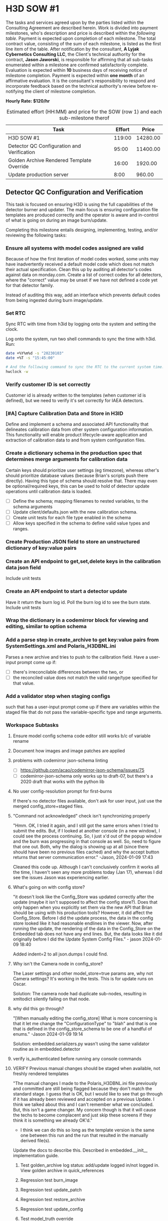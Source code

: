 #+AUTHOR: Andrew Lyjak
#+EMAIL: andrew.lyjak@gmail.com
#+OPTIONS: todo:nil
#+OPTIONS: toc:nil
#+OPTIONS: tags:nil
#+OPTIONS: prop:Effort
#+OPTIONS: ^:{}
#+STARTUP: indent
#+COLUMNS: %TODO %PRIORITY(P) %70ITEM(Task) %TAGS %8Effort(Estimated Effort){:} %DEADLINE
#+TAGS: h3d alyjak sow_1 sow_2 upkeep invoice1 invoice2
#+PROPERTY: Effort_ALL 0 1:00 2:00 4:00 8:00 16:00 24:00 40:00 80:00

#+NAME: milestones
#+BEGIN: columnview :format "%ITEM(Task) %Effort(Effort){:} %Price(Price)" :hlines 2 :maxlevel 2

#+END:
#+TBLFM: $3=$2*120;tE


* TODO H3D SOW #1                                                 :h3d:sow_1:
The tasks and services agreed upon by the parties listed within the Consulting Agreement are
described herein. Work is divided into payment milestones, who's description and price is described
within the [[milestones][following table]]. Payment is expected upon completion of each milestone. The total
contract value, consisting of the sum of each milestone, is listed as the first line item of the
table. After notification by the consultant, *A Lyjak Cybernetics Consulting LLC*, the Client's
technical authority for the contract, *Jason Jaworski*, is responsible for affirming that all
sub-tasks enumerated within a milestone are confirmed satisfactorily complete. Evaluation is
expected within *10* business days of receiving notice of milestone completion. Payment is expected
within *one month* of an affirmative evaluation. It is the consultant's responsibility to respond
and incorporate feedback based on the technical authority's review before re-notifying the client of
milestone completion.


*Hourly Rate: $120/hr*

#+NAME: milestones
#+BEGIN: columnview :format "%ITEM(Task) %Effort(Effort){:} %Price(Price)" :hlines 2 :maxlevel 2
#+CAPTION: Estimated effort (HH:MM) and price for the SOW (row 1) and each sub-milestone therof
| Task                                       | Effort |    Price |
|--------------------------------------------+--------+----------|
| H3D SOW #1                                 | 119:00 | 14280.00 |
|--------------------------------------------+--------+----------|
| Detector QC Configuration and Verification |  95:00 | 11400.00 |
|--------------------------------------------+--------+----------|
| Golden Archive Rendered Template Override  |  16:00 |  1920.00 |
|--------------------------------------------+--------+----------|
| Update production server                   |   8:00 |   960.00 |
#+TBLFM: $3=$2*120;tE
#+END:
#+TBLFM: $3=$2*120;tE


** DONE Detector QC Configuration and Verification                :invoice1:

This task is focused on ensuring H3D is using the full capabilities of the detector burner and
updater. The main focus is ensuring configuration file templates are produced correctly and the
operator is aware and in-control of what is going on during an image burn/update.

Completing this milestone entails designing, implementing, testing, and/or reviewing the following
tasks:

*** DONE Ensure all systems with model codes assigned are valid
   :PROPERTIES:
   :EFFORT:   24:00
   :END:

Because of how the first iteration of model codes worked, some units may have inadvertently received
a default model code which does not match their actual specification. Clean this up by auditing all
detector's codes against data on monday.com. Create a list of correct codes for all detectors, where
the "correct" value may be unset if we have not defined a code yet for that detector family.

Instead of auditing this way, add an interface which prevents default codes from being ingested
during burn image/update.

*** DONE Set RTC
   :PROPERTIES:
   :EFFORT:   2:00
   :END:

Sync RTC with time from h3id by logging onto the system and setting the clock.

Log onto the system, run two shell commands to sync the time with h3id. Run:

#+BEGIN_SRC bash
date +%Y%m%d -s "20230103"
date +%T -s "15:45:00"

# And the following command to sync the RTC to the current system time:
hwclock -w
#+END_SRC

*** DONE Verify customer ID is set correctly
    :PROPERTIES:
    :EFFORT:   1:00
    :END:

Customer id is already written to the templates (when customer id is defined), but we need to verify
it's set correctly for IAEA detectors.

*** DONE [#A] Capture Calibration Data and Store in H3ID
Define and implement a schema and associated API functionality that delineates calibration data from
other system configuration information. This functionality will enable product lifecycle-aware
application and extraction of calibration data to and from system configuration files.

*** DONE Create a dictionary schema in the production spec that determines merge arguments for calibration data
:PROPERTIES:
:EFFORT:   24:00
:END:
Certain keys should prioritize user settings (eg timezone), whereas other's should prioritize
database values (because Brian's scripts push there directly). Having this type of schema should
resolve that. There may even be optional/required keys, this can be used to hold of detector update
operations until calibration data is loaded.

- [ ] Define the schema; mapping filenames to nested variables, to the schema arguments
- [ ] Update client/defaults.json with the new calibration schema.
- [ ] Create unit tests for each file type enabled in the schema
- [ ] Allow keys specified in the schema to define valid value types and ranges.
*** DONE Create Production JSON field to store an unstructured dictionary of key:value pairs
:PROPERTIES:
:EFFORT:   4:00
:END:
*** DONE Create an API endpoint to get,set,delete keys in the calibration data json field
:PROPERTIES:
:EFFORT:   4:00
:END:
Include unit tests
*** DONE Create an API endpoint to start a detector update
:PROPERTIES:
:EFFORT:   8:00
:END:
Have it return the burn log id. Poll the burn log id to see the burn state. Include unit tests
*** DONE Wrap the dictionary in a codemirror block for viewing and editing, similar to option schema
:PROPERTIES:
:EFFORT:   8:00
:END:
*** DONE Add a parse step in create_archive to get key:value pairs from SystemSettings.xml and Polaris_H3DBNL.ini
:PROPERTIES:
:EFFORT:   16:00
:END:
Parses a new archive and tries to push to the calibration field. Have a user-input prompt come up if:

- [ ] there's irreconcilable differences between the two, or
- [ ] the reconciled value does not match the valid range/type specified for that value.
*** DONE Add a validator step when staging configs
:PROPERTIES:
:EFFORT:   4:00
:END:

such that has a user-input prompt come up if there are variables within the staged file that do not
pass the variable-specific type and range arguments.
*** Workspace Subtasks
**** DONE Ensure model config schema code editor still works b/c of variable rename
**** DONE Document how images and image patches are applied
**** DONE problems with codemirror json-schema linting
- [ ] https://github.com/acao/codemirror-json-schema/issues/75
- [ ] codemirror-json-schema only works up to draft-07, but there's a 2020 draft that works with the
  python lib
**** DONE No user config-resolution prompt for first-burns
If there's no detector files available, don't ask for user input, just use the merged
config_store+staged files.
**** DONE "Command not acknowledged" check isn't synchronizing properly
"Hmm. OK, I tried it again, and I still got the same errors when I tried to submit the edits. But,
if I looked at another console (in a new window), I could see the process continuing. So, I just x'd
out of the popup window and the burn was progressing in that console as well. So, need to figure
that one out. Both, why the dialog is showing up at all (since there should have been no previous
files cached) and why the accept button returns that server communication error." -Jason, 2024-01-09
17:43

Cleaned this code up. Although I can't conclusively confirm it works all the time, I haven't seen
any more problems today (Jan 17), whereas I did see the issues Jason was experiencing earlier.
**** DONE What's going on with config store?
"it doesn't look like the Config_Store was updated correctly after the update (maybe it isn't
supposed to affect the config store?). Does that only happen when you explicitly set them via the
new API that Brian should be using with his production tools? However, it did affect the
Config_Store. Before I did the update process, the data in the config store looked like it had
reasonable endlines in the viewer. Now, after running the update, the rendering of the data in the
Config_Store on the Embedded tab does not have any end lines. But, the data looks like it did
originally before I did the Update System Config Files." - jason 2024-01-09 18:40

Added indent=2 to all json.dumps I could find.
**** DONE Why isn't the Camera node in config_store?
The Laser settings and other model_store=true params are, why not Camera settings?
It's working in the tests. This is for update runs on Oscar.

Solution: The camera node had duplicate sub-nodes, resulting in xmltodict silently failing on that
node.
**** DONE why did this go through?
"[When manually editing the config_store] What is more concerning is that it let me change the
"ConfigurationType" to "blah" and that is one that is defined in the config_store_schema to be one
of a handful of enums." -Jason 2024-01-09 19:14

Solution: embedded.serializers.py wasn't using the same validator routine as in embedded.detector
**** DONE verify is_authenticated before running any console commands

**** VERIFY Previous manual changes should be staged when available, not freshly rendered templates
"The manual changes I made to the Polaris_H3DBNL.ini file previously and committed are still being
flagged because they don't match the standard stage. I guess that is OK, but I would like to see
that go through if it has already been reviewed and accepted on a previous Update. I think we talked
about this and I can't remember what we concluded. But, this isn't a game changer. My concern though
is that it will cause the techs to become complacent and just skip these screens if they think it is
something we already OK'd."

- I think we can do this so long as the template version is the same one between this run and the
  run that resulted in the manually derived file(s).

Update the docs to describe this. Described in embedded.__init__ implementation guide.
***** DONE Test golden_archive log status: add/update logged in/not logged in. View golden archive in quick_references
***** TODO Regression test burn_image
***** TODO Regression test update_patch
***** DONE Regression test restore_archive
***** DONE Regression test update_config
***** DONE Test model_truth override
***** DONE Test latest-user-input
***** DONE Test golden_archive
***** DONE Test golden_archive + config_store difference
***** DONE Regression test client websocket
**** DONE Order Polaris_H3DBNL.ini based on variable order in the template
**** DONE Remove whitespace between variable, equal, and value in Polaris ini files when writing
**** DONE Rename source_of_truth schema property value 'model' to 'config'
This value denotes variables that should be saved to the config store
**** DONE Add source_of_truth schema property value 'model'
This value denotes variable that should always prioritize variable values from the staged template
config file.
**** DONE add link to json-schema default vocabulary to User docs for config_store
**** DONE add documentation for source_of_truth vocabulary and link to user docs for config_store
**** DONE Add worker status for all available console workers to user console UI
This will let jason know how many config updates he can run in parallel
**** DONE Ensure GetUserInput detector and staged text is deterministic
By calling GetUserInput at various points in the sychronize routine, we iteratively build up the
final staged text version. Ensure what we present to the user for input is as close as possible to
what we would write out if there were no need for user input.
** DONE [#B] Golden Archive Rendered Template Override            :invoice2:
:PROPERTIES:
:EFFORT:   16:00
:END:
Add a field to burn logs that allows them to be flagged as a golden archive. If a golden archive is
flagged for a particular detector, then do not render templates, instead populate the staging
filesystem with the files within/linked to the archive. Then when synchronizing filesystems, this
will enable the user to view differences between the detector's filesystem and the archive, rather
than between the detector and the rendered templates. Only allow one golden archive per detector.

Question: Doesn't archive already do something like this? When you commit changes using the UI,
doesn't it archive what the user specified?
** TODO Update production server                                  :invoice2:
:PROPERTIES:
:EFFORT:   8:00
:END:
Run the update server procedure, ensuring to push new defaults (calibration key schema files), and
create and save new migrations.

* TODO H3D SOW #2                                                 :h3d:sow_2:
#+NAME:SOW2_milestones
#+BEGIN: columnview :format "%ITEM(Task) %Effort(Effort in HH:MM){:} %Price(Price in $)" :hlines 2 :maxlevel 3
#+CAPTION: Estimated effort (HH:MM) and price for the SOW (row 1) and each sub-milestone thereof
| Task                                                         | Effort in HH:MM | Price in $ |
|--------------------------------------------------------------+-----------------+------------|
| Operator controls what patch to apply                        |           24:00 |    2880.00 |
| Operator must confirm the option codes are correct           |           24:00 |    2880.00 |
| Detect and store what patch is currently applied to the unit |           16:00 |    1920.00 |
| Detect and store if the detector's patch is out of date      |            8:00 |     960.00 |
| Provide an upload frontend for patches                       |            8:00 |     960.00 |
| Prioritize customer-group-specific patches                   |            8:00 |     960.00 |
| Verify patch was applied correctly                           |           24:00 |    2880.00 |
| Tableview: Show what patch is applied                        |            4:00 |     480.00 |
| Tableview: Show detector patch "is latest" status            |            4:00 |     480.00 |
| Tableview: Show detector patch "is dirty" status             |            4:00 |     480.00 |
|--------------------------------------------------------------+-----------------+------------|
| Total                                                        |          124:00 |   14880.00 |
|--------------------------------------------------------------+-----------------+------------|
#+TBLFM: $3=$2*120;tE
#+END:

This Statement of Work will take place after buildonomy is updated with up-to-date dependencies and
the new Aggregator backend feature.

** TODO Update Patches [Total Milestone]
  :PROPERTIES:
  :END:

H3D Update patches are incrementally applied to detector's system image in order to resolve bugs,
add features and otherwise customize the application stack after the base detector image has been
applied to the hardware.

Modify the detection, application, and display of update patches onto detectors by designing,
implementing, testing, and/or reviewing the following tasks:

*** TODO Operator controls what patch to apply
    :PROPERTIES:
    :EFFORT:   24:00
    :END:

When the detected and expected patch differ, Have the operator specify whether to preserve the
out-of-date patch or apply the latest patch.

- [ ] The operator should be provided with a list of all valid patches available for the unit with
  the latest, most-specific highlighted as the recommended option.
- [ ] If there are customer-specific patches available, they should be listed and preferentially
  sorted in the available patch list.

*** TODO Operator must confirm the option codes are correct
     :PROPERTIES:
     :EFFORT:   24:00
     :END:

Prior to burning or updating a detector, If the model code, and/or config code are not set, operator
must confirm that it should use the default code. The default code will be displayed to the operator
for this operation.

*** TODO Detect and store what patch is currently applied to the unit
    :PROPERTIES:
    :EFFORT:   16:00
    :END:

For detector status, detect at most once a day. This involves creating multiple different status
polls with different frequencies of operation.

- [ ] Design it such that the long status (this operation + "is dirty" checks) only occur on
  detectors that are marked available by the latest high frequency check.

- [ ] Burning or updating a detector already records what patch was applied and verifies the patch
  file was not corrupted during transfer to the end file location.

*** TODO Detect and store if the detector's patch is out of date
    :PROPERTIES:
    :EFFORT:   8:00
    :END:

Display a warning if there is a latest patch available that is applicable to the unit's model family
that is not currently loaded onto the detector.

*** TODO Provide an upload frontend for patches
:PROPERTIES:
:EFFORT:   8:00
:END:

Using this H3ID frontend, a user uploads a patch, H3ID parses the metadata within the patch,
generates a standard name for the patch from that metadata, and uploads it to the patch repository
on artifact.

- [ ] As part of this effort, re-upload all patches to ensure they are named correctly.

*** TODO Prioritize customer-group-specific patches
:PROPERTIES:
:EFFORT:   8:00
:END:

Patch application decides what the 'latest' patch for any particular detector based on what patch
most closely matches the detector's serial number. Update this such that patches can be categorized
to only apply to particular customer groups, and such that customer groups factor into deciding what
the most-specific, latest patch is for a detector.

*** TODO Verify patch was applied correctly
    :PROPERTIES:
    :EFFORT:   24:00
    :END:

Verify that a detector's expected software application executables hash matches the actual
executables hash calculated from reading the filesystem.

- [ ] Perform this check for low frequency detector status polls (See "Detect and store what patch
  is applied" above), and detector update operations. Fail a burn if the check during a detector
  update fails. Note we can't perform this operation for detector image burns as the patch is only
  applied on systems after they are booted.

- [ ] Note that we currently calculate an md5sum for the 'application' file partition, but this is
  different than comparing to the patch. See ~PARTITION_GROUPS_~ in ~h3id/app/embedded/__init__.py~
  and ~PARTITION_GROUP['application']~ in ~h3id/app/embedded/constants.py~ for the meaning of the
  'application' file partition. This does not account for the expected version information stored in
  the patch. The 'application' file partition is used for determining if a system's current
  application-related files have been archived or not.

*** TODO Tableview: Show what patch is applied
    :PROPERTIES:
    :EFFORT:   4:00
    :END:

On the detector burn logs, status, and main tables, show the patch name (if any) applied to the
detector. For the main detector table, Grab the patch name from burn logs, update logs, or detector
status logs, whichever log is newer.

*** TODO Tableview: Show detector patch "is latest" status
    :PROPERTIES:
    :EFFORT:   4:00
    :END:

On the detector status and main tables, show if the applied patch is the latest patch for that
model.

*** TODO Tableview: Show detector patch "is dirty" status
    :PROPERTIES:
    :EFFORT:   4:00
    :END:

On the detector status and main tables, show if the applied patch and installed executable versions
match.
* H3D New contract brainstorm
** Unit by unit encryption
** TODO [#C] Extract Open Source Software from H3ID

This milestone is complete when the base software and configuration-as-code infrastructure has been
extracted from H3ID into a separate project such that:

- The base software can be open sourced without any risk to H3D in terms of liability or risk of
  exposing proprietary secrets.
- H3ID still works, using the newly extracted project as its base dependency.

Completing this milestone entails designing, implementing, testing, and/or reviewing the following
tasks:

*** TODO Rename group to model
     :PROPERTIES:
     :EFFORT:   4:00
     :END:

Group is awkward pedagogically. I think the term 'model' better represents the function of that
database object. Task involves search/replace variable names and documentation, and verifying the
migration works correctly.

*** TODO Rename unit to instance
     :PROPERTIES:
     :EFFORT:   4:00
     :END:

Unit is awkward pedagogically. I think the term 'instance' better represents the function of that
database object. Task involves search/replace variable names and documentation, and verifying the
migration works correctly.

*** TODO Extract H3D-specific Capability modules
    :PROPERTIES:
    :EFFORT:   16:00
    :END:

Known H3D specific modules are, production, embedded, detector, customer, and console (all defined
capabilities minus the root one). For marketing purposes I would like to fork/extract example
capabilities based on production, embedded, and console.

*** TODO End-to-End code review to Extract H3D-specific Variable names, defaults, and documentation.
    :PROPERTIES:
    :EFFORT:   16:00
    :END:

Review variable names, defaults, functions, and comments in each file to ensure H3D-specific data is
removed from the open source core.

*** TODO Respond to final Code Review
    :PROPERTIES:
    :EFFORT:   4:00
    :END:

Create a code review that is focused on demonstrating that proprietary and open source material have
been successfully separated. Respond to all comments.

*** TODO Rebrand de-proprietarized H3ID to buildonomy
    :PROPERTIES:
    :EFFORT:   8:00
    :END:

Tentative name: buildonomy

- *build*: the act of constructing
- *-onomy*: describing laws or methods

Highlights the application as a place to structure the laws and methods used for building something
together. The application becomes a place where product lifecycle management tasks are constructed,
coordinated, and evolved.

Relates to the ideas of taxonomy and economy. We are trying to classify all the subsystems of our
build process as well as structure the push and pull of diverse values along the entire product
lifecycle.

*** TODO Demonstrate build/deploy of H3ID using buildonomy dependency
    :PROPERTIES:
    :EFFORT:   8:00
    :END:

For this update, the most difficult piece is likely to be hand-editing migrations.

*** TODO Publish to Gitlab/pypi with Apache 2.0 License
    :PROPERTIES:
    :EFFORT:   4:00
    :END:

The Apache 2 license is permissive for other persons/companies forking the code and selling it as
their own product without open source licenses. This is a pro and a con, as it lowers the friction
of companies/businesses who are considering adopting it but don't want to be restricted in their
final usage. It could also really hurt me though, if some big cahuna grabs it and markets it as
their own thing. I think I'm ok with that risk.

The other special-ish thing about the license is that it has a patent suit dead-mans switch. It says
that users are granted patent rights to any patent claims made by any of the software's developers,
but those rights are revoked to any organization that sues the software developers.

https://en.wikipedia.org/wiki/Apache_License
https://www.apache.org/licenses/LICENSE-2.0.html
https://packaging.python.org/en/latest/tutorials/packaging-projects/

*** TODO Train H3D on how to independently update and provision the service
    :PROPERTIES:
    :EFFORT:   24:00
    :END:

This is a combination of documentation and on-site training to:

- Spin up a new instance from a fresh VM.
- Restart the service after a reboot.
- Update LDAP group permissions.
- Perform a database migration.
- Use the ~h3id_client~ command line utility to update the database according to a predefined
  default dictionary.
** TODO IAEA Efficiency Parameter Utilities
*** TODO Check efficiency parameters
    :PROPERTIES:
    :EFFORT:   24:00
    :END:

This could be implemented with the future buildonomy Aggregator feature.

Efficiency parameters are accessible via the :8080 page.

NEED REVIEW: When performing detector status queries, if the detector is part of the IAEA set,
compare the reported efficiency parameters against their expected ranges. On the detector status
tableview, add display/filter to select detectors who's efficiency is out of range.

This can be implemented using the detector status infrastructure updates necessary to implement the
patch verification task
*** TODO uC setting check
   :PROPERTIES:
   :EFFORT:   4:00
   :END:

Set the microcontroller setting in the detector's configuration file templates. Need to work with
the DAQ team to know how to extract this information out of what we have available.

NOTE: Punt to SOW #2, do with the IAEA work. Jason will look at whether we can change the procedure
here and just write a file.

*** TODO Verify temp float settings
   :PROPERTIES:
   :EFFORT:   2:00
   :END:

This mostly done, just need to verify settings are interpreted correctly.

Punt to SOW#2, involves reading 8080.

1. Make sure there is a particular number in several locations on the page. Should show that there's
   12 points for each crystal.
1. There's a table that's used for efficiency parameters. The only way to verify is to check a .png
   right now. Punt until the dev team creates a machine readable efficiency parameter validation
   table that's accessible via h3id.
* H3D SOW #3
** Software Config Code Revamp [8hrs]
    :PROPERTIES:
    :EFFORT:   8:00
    :END:
- Need to support many different possible software configurations that are sparsely used
- Add the ability to generate the SW config code on the fly as a standard user to apply to a build -
  should still confirm validity from master list stored in database backend
- Still have the possibility to keep most widely used options in dropdown as it is now
** Support new update patch format [24hrs]
    :PROPERTIES:
    :EFFORT:   14:00
    :END:
- [ ] Filter patches by - SN, architecture, and OS
  - Single patch can be built to support simple filter of SNs (e.g. Mxxxxxxx or M01xxxxx or
    M0101xxx) or to range or list of specific SNs (M0001001, M0001004)
- [ ] Support patch dependencies
  - Three types of patches (Full, Hotfix, Security)
  - Dependency list for a given patch is defined as a list of patch version numbers that are
    required to be in the patch history before patch will apply.
    - H3ID will ensure all listed dependencies are available on artifact when validating a patch upload.
- [ ] H3ID suggests list of patches required to be applied to bring system up to date
  Based on current patch info from detector and recursive dependency list from latest released patch on Artifact.
- [ ] Multiple patches can be applied to detector (any name will work as long as it ends in .h3d)
  and the user will be able to apply them in turn when powering up the system
** Add warranty end date datum into the unit database
    :PROPERTIES:
    :EFFORT:   10:00
    :END:
Warranty end date will inform what the newest update patch the customer is entitled to as a
suggestion for patch to apply. The source of truth for this warranty data is on Sharepoint.

* H3D General Invoicing
#+BEGIN: clocktable :scope subtree :maxlevel 2
#+CAPTION: Clock summary at [2024-02-22 Thu 14:27]
| Headline                                     | Time      |          |
|----------------------------------------------+-----------+----------|
| *Total time*                                 | *3d 6:20* |          |
|----------------------------------------------+-----------+----------|
| H3D General Invoicing                        | 3d 6:20   |          |
| \_  Server Upgrade                           |           |    22:41 |
| \_  Tag up with Jason                        |           |     1:05 |
| \_  Jason Call                               |           |     3:46 |
| \_  'Max' burn failing                       |           |     1:17 |
| \_  Chris SSU Boss unit creation...          |           |     2:38 |
| \_  Burner not working                       |           |     0:24 |
| \_  Add 'Unallocated' state to production... |           |     3:15 |
| \_  Add file explorer to units               |           | 1d 16:29 |
| \_  Intermediate prod upgrade                |           |     1:42 |
| \_  Coerce json datatype in schema...        |           |     1:03 |
#+END:

** DONE Write up Option Code Documentation                        :invoice1:
:PROPERTIES:
:EFFORT:   1:00
:DEADLINE: <2023-06-01 Thu>
:END:
** DONE Server Upgrade                                            :invoice1:
:LOGBOOK:
CLOCK: [2023-06-07 Wed 14:04]--[2023-06-07 Wed 15:48] =>  1:44
CLOCK: [2023-06-07 Wed 10:36]--[2023-06-07 Wed 13:27] =>  2:51
CLOCK: [2023-06-07 Wed 07:43]--[2023-06-07 Wed 09:56] =>  2:13
CLOCK: [2023-06-06 Tue 12:37]--[2023-06-06 Tue 16:44] =>  4:07
CLOCK: [2023-06-05 Mon 10:54]--[2023-06-05 Mon 11:51] =>  0:57
CLOCK: [2023-06-05 Mon 07:34]--[2023-06-05 Mon 10:32] =>  2:58
CLOCK: [2023-06-05 Mon 05:53]--[2023-06-05 Mon 06:07] =>  0:14
CLOCK: [2023-06-05 Mon 05:30]--[2023-06-05 Mon 05:50] =>  0:20
CLOCK: [2023-06-04 Sun 05:27]--[2023-06-04 Sun 06:36] =>  1:09
CLOCK: [2023-06-03 Sat 05:32]--[2023-06-03 Sat 05:59] =>  0:27
CLOCK: [2023-06-02 Fri 14:31]--[2023-06-02 Fri 15:17] =>  0:46
CLOCK: [2023-06-02 Fri 07:35]--[2023-06-02 Fri 12:30] =>  4:55
:END:
- [X] Reset test to prod version and sync database
- [X] Debugged inability to access burner on prod. Root cause has something to do with redis. The
      client was unable to create a websocket connection. The server had a gunicorn_error related to not
      able to connect to redis. Restarted redis and was able to reconnect but the restart killed the
      workers. Restarted the workers and everything was back to normal.
- [X] Update test to model_schema branch and perform migration
- [X] Spot check everything is working
- [X] Fix tab anchor regression and related codemirror refresh issue
- [X] Remove `command` file from AsRun Logs
- [X] Fix config diff comparison. 'Detector' version isn't actually on the detector
- [X] Split update_unit into update_patch and update_config per discussion with Jason
- [X] Merge model_picker branch to master
- [X] Update prod to master and perform migration
- [X] Run h3id_client update to sync h3d model code schemas. Ran ~REQUESTS_CA_BUNDLE=/etc/ssl/certs/ca-certificates.crt h3id_client --host https://h3id.h3dgamma.com --user alyjak --pdb update --updates h3id/app/client/defaults.json -o build.model_code build.config_code spec.model_codes spec.model_schema spec.config_codes~
- [X] Send email to h3d
** DONE Tag up with Jason                                         :invoice1:
:LOGBOOK:
CLOCK: [2023-06-06 Tue 11:01]--[2023-06-06 Tue 11:47] =>  0:46
CLOCK: [2023-06-08 Thu 16:01]--[2023-06-08 Thu 16:20] =>  0:19
:END:
** VERIFY Jason Call                                              :invoice2:
:LOGBOOK:
CLOCK: [2023-07-11 Tue 07:14]--[2023-07-11 Tue 07:52] =>  0:38
CLOCK: [2023-07-06 Thu 14:38]--[2023-07-06 Thu 15:59] =>  1:21
CLOCK: [2023-07-06 Thu 13:18]--[2023-07-06 Thu 14:31] =>  1:13
CLOCK: [2023-06-13 Tue 14:12]--[2023-06-13 Tue 14:46] =>  0:34
:END:

2023-07-06: debugging why Jason wasn't seeing diffs after he modified templates for an H400. Looks
like the template mods he did were all whitespace in which case the diff wont appear as it
normalizes and auto formats between the versions in order to only show material changes.
** VERIFY 'Max' burn failing                                      :invoice2:
:LOGBOOK:
CLOCK: [2023-06-14 Wed 08:41]--[2023-06-14 Wed 09:58] =>  1:17
:END:
Also fixed model code and option code not rendering on production build tab
also fixed `command` file not getting removed from asrun artifact zips
** VERIFY Chris SSU Boss unit creation incorrect ipv6 issue       :invoice2:
:LOGBOOK:
CLOCK: [2023-06-26 Mon 09:00]--[2023-06-26 Mon 11:27] =>  2:27
CLOCK: [2023-06-26 Mon 08:27]--[2023-06-26 Mon 08:38] =>  0:11
:END:
also reviewed issue from Travis re M-00-01-220
and drafted a fix for a render bug for displaying unit model codes
** VERIFY Burner not working                                      :invoice2:
:LOGBOOK:
CLOCK: [2023-07-18 Tue 15:00]--[2023-07-18 Tue 15:24] =>  0:24
:END:

** VERIFY Add 'Unallocated' state to production status            :invoice2:
:LOGBOOK:
CLOCK: [2023-08-29 Tue 12:15]--[2023-08-29 Tue 12:46] =>  0:31
CLOCK: [2023-08-17 Thu 12:03]--[2023-08-17 Thu 12:16] =>  0:13
CLOCK: [2023-08-16 Wed 13:44]--[2023-08-16 Wed 14:55] =>  1:11
CLOCK: [2023-08-16 Wed 11:28]--[2023-08-16 Wed 12:48] =>  1:20
:END:
** VERIFY Add file explorer to units                              :invoice2:
:LOGBOOK:
CLOCK: [2024-01-27 Sat 09:05]--[2024-01-27 Sat 10:24] =>  1:19
CLOCK: [2024-01-25 Thu 14:59]--[2024-01-25 Thu 17:22] =>  2:23
CLOCK: [2024-01-25 Thu 12:41]--[2024-01-25 Thu 14:11] =>  1:30
CLOCK: [2024-01-25 Thu 11:12]--[2024-01-25 Thu 12:21] =>  1:09
CLOCK: [2024-01-25 Thu 08:26]--[2024-01-25 Thu 10:46] =>  2:20
CLOCK: [2024-01-24 Wed 21:08]--[2024-01-24 Wed 22:39] =>  1:31
CLOCK: [2024-01-24 Wed 19:54]--[2024-01-24 Wed 20:29] =>  0:35
CLOCK: [2024-01-24 Wed 11:16]--[2024-01-24 Wed 17:55] =>  6:39
CLOCK: [2024-01-24 Wed 08:13]--[2024-01-24 Wed 09:51] =>  1:38
CLOCK: [2024-01-23 Tue 11:39]--[2024-01-23 Tue 12:35] =>  0:56
CLOCK: [2024-01-23 Tue 07:44]--[2024-01-23 Tue 08:14] =>  0:30
CLOCK: [2024-01-23 Tue 05:54]--[2024-01-23 Tue 06:19] =>  0:25
CLOCK: [2024-01-22 Mon 17:26]--[2024-01-22 Mon 17:50] =>  0:24
CLOCK: [2024-01-22 Mon 11:29]--[2024-01-22 Mon 16:52] =>  5:23
CLOCK: [2024-01-22 Mon 08:36]--[2024-01-22 Mon 10:39] =>  2:03
CLOCK: [2024-01-20 Sat 20:02]--[2024-01-20 Sat 21:36] =>  1:34
CLOCK: [2024-01-20 Sat 07:30]--[2024-01-20 Sat 08:58] =>  1:28
CLOCK: [2024-01-19 Fri 20:43]--[2024-01-19 Fri 22:05] =>  1:22
CLOCK: [2024-01-19 Fri 18:26]--[2024-01-19 Fri 19:00] =>  0:34
CLOCK: [2024-01-19 Fri 08:46]--[2024-01-19 Fri 10:43] =>  1:57
CLOCK: [2024-01-19 Fri 06:59]--[2024-01-19 Fri 07:37] =>  0:38
CLOCK: [2024-01-18 Thu 19:20]--[2024-01-18 Thu 20:13] =>  0:53
CLOCK: [2024-01-18 Thu 16:09]--[2024-01-18 Thu 17:57] =>  1:48
CLOCK: [2024-01-18 Thu 12:04]--[2024-01-18 Thu 12:45] =>  0:41
CLOCK: [2024-01-18 Thu 08:43]--[2024-01-18 Thu 09:32] =>  0:49
:END:
Should be able to review and compare files across a unit's archive history
** DONE Intermediate prod upgrade                                 :invoice2:
:LOGBOOK:
CLOCK: [2024-01-27 Sat 16:09]--[2024-01-27 Sat 17:09] =>  1:00
CLOCK: [2024-01-27 Sat 10:25]--[2024-01-27 Sat 11:07] =>  0:42
:END:
Perform a prod upgrade before the full scope of the work is complete.

Not charged.
** TODO Define group-specific and unit-specific update patches
Be able to define on a group-level and override at the customer or unit level. Use a full
specification, not a use-latest regex sort of thing.
** VERIFY Coerce json datatype in schema validation               :invoice2:
:LOGBOOK:
CLOCK: [2024-02-21 Wed 12:06]--[2024-02-21 Wed 13:09] =>  1:03
:END:
** VERIFY Update model schema for new BOSS model numbers
:LOGBOOK:
CLOCK: [2024-03-12 Tue 09:49]--[2024-03-12 Tue 11:30] =>  1:41
:END:
** TODO Figure out why I can't clear model_codes or model_code using ~h3id_updater~
** Cached Update Config?
Jason: A little more testing tonight. I am slowly adding more parameters for the P-02-02 group and
testing with Oscar. I noted again that the first time I ran the Update Config option, it didn't
appear to actually read what was on the unit when doing the comparison. It must have been using a
cached version of the SystemSettings file when it did the diff. However, that first time, I did a No
Commit. After I redid it the second time without the No Commit option, it did appear to write to the
detector. Then the subsequent test did appear to use the updated SystemSettings file to check
against. Not sure if it was actually reading it from the system or if it was using the last
commmited version of the SystemSettings file in the database. Either could have been the case. I
can't remember exactly what we decided here. It makes sense that it might be referencing a
previously commited version of the file, but representing it it as the 'Unit' file is somewhat
misleading and a bit confusing. But, this is not a killer. I can deal with that for now. Maybe
something to think about later.
 
** Configuration Type case sensitivity
Jason: I did however find a real bug. After running an actual Config Update, the SystemSettings file was
written with a lower case ConfigurationType parameter. This is fine (the web code will not have an
issue with it), and the config schema is set up to be in a case-insensitive mode. However, it does
see it as a diff because the model representation is in all caps. So, it showed it as an issue when
it really isn't. And even though it doesn't really matter, I would prefer if the values are written
out in all caps if possible. But, only do this if it is trivial. The more important part is that the
diff generator doesn't report to the user that it is incorrect just because it is not the right
capitalization. If that is difficult to do, we could just make it case sensitive and then it will be
consistent for the diffs.
** Picking up manual on-detector config changes
Jason: I manually updated the software config parameter of one detector and re-burned it. But, the
renderer did not pick up on the change of the main config. I switched it from CBRN "C" to Safeguards
"S" and it did not register the change. However, with a fresh burn it uses the right value. So, not
sure if that was by design or not. I know we had some values that were going to work a little
different and depend more heavily on the config store maybe?
** Expected a config store:
Jason: hmm, but the config store is empty for that particular detector that I reburned (M-01-00-020
Bem)
* DONE Astrolab

** Account Set up
:PROPERTIES:
:EFFORT:   2:00
:END:
** Meeting 2023-05-31
:PROPERTIES:
:EFFORT:   1:00
:END:

** Reading RFP and generating questions/risks
:LOGBOOK:
CLOCK: [2023-06-13 Tue 15:35]--[2023-06-13 Tue 16:05] =>  0:30
CLOCK: [2023-06-13 Tue 14:19]--[2023-06-13 Tue 14:37] =>  0:18
CLOCK: [2023-06-13 Tue 13:30]--[2023-06-13 Tue 13:37] =>  0:07
CLOCK: [2023-06-13 Tue 13:16]--[2023-06-13 Tue 13:16] =>  0:00
CLOCK: [2023-06-02 Fri 13:46]--[2023-06-02 Fri 14:30] =>  0:44
:END:

** Reading DRD and generating Questions/Risks
:LOGBOOK:
CLOCK: [2023-06-09 Fri 13:35]--[2023-06-09 Fri 14:30] =>  0:55
CLOCK: [2023-06-09 Fri 11:25]--[2023-06-09 Fri 12:08] =>  0:43
CLOCK: [2023-06-09 Fri 10:28]--[2023-06-09 Fri 11:04] =>  0:36
CLOCK: [2023-06-09 Fri 09:39]--[2023-06-09 Fri 09:47] =>  0:08
CLOCK: [2023-06-05 Mon 13:40]--[2023-06-05 Mon 15:18] =>  1:38
:END:
- Reviewed LTV confluence pages

** Risk tag up
:LOGBOOK:
CLOCK: [2023-06-12 Mon 14:11]--[2023-06-12 Mon 14:53] =>  0:42
CLOCK: [2023-06-02 Fri 15:00]--[2023-06-02 Fri 16:10] =>  1:10
:END:

** Jesse Tag Up
:LOGBOOK:
CLOCK: [2023-06-05 Mon 12:17]--[2023-06-05 Mon 12:34] =>  0:17
:END:

- Zero code for LTV, Mission One. Intend to write starting after proposal is submitted and there's
  an SDP in place.
- SDP will be based on Odyssey's COTS+ version
- Venturi vs Astrolab: Venturi group is a conglomerate under one guy in Monaco. Astrolab is under
  this umbrella, only investor so far is this founder.
- subcontracting to other groups in the conglomerate for battery packs and tires
- Odyssey are full partners in the LTV proposal
- LTV proposal is primed by Astrolab, with Axiom and Odyssey as partners
- 'frenimies' with spacex, astrolab took some current employees
** Denise Tag Up
:LOGBOOK:
CLOCK: [2023-06-13 Tue 15:11]--[2023-06-13 Tue 15:34] =>  0:23
CLOCK: [2023-06-09 Fri 14:30]--[2023-06-09 Fri 15:13] =>  0:43
:END:

She's out until 6/7

I requested Denise's input on what I should work on. We'll talk again on Monday

Assuming responsibility for drafting TA.4

** Look for leverage points on control of NASA review subcontractors - June
:LOGBOOK:
CLOCK: [2023-06-28 Wed 15:32]--[2023-06-28 Wed 16:05] =>  0:33
CLOCK: [2023-06-13 Tue 12:29]--[2023-06-13 Tue 13:16] =>  0:47
:END:
** Look for leverage points on control of NASA review subcontractors - July
:LOGBOOK:
CLOCK: [2023-07-10 Mon 13:00]--[2023-07-10 Mon 16:49] =>  3:49
CLOCK: [2023-07-07 Fri 11:30]--[2023-07-07 Fri 15:42] =>  4:12
CLOCK: [2023-07-07 Fri 08:32]--[2023-07-07 Fri 10:20] =>  1:48
CLOCK: [2023-07-04 Tue 13:04]--[2023-07-04 Tue 13:38] =>  0:34
CLOCK: [2023-07-03 Mon 15:41]--[2023-07-03 Mon 16:44] =>  1:03
:END:
Talk to Julie Jiru to coordinate if there's a leverage point to gain insight and access to NASA
subcontract language for subcontractors who are responsible for insight and review activities.

Propsed we need a feedback mechanism such that:

- each rid has a notional cost to the submitter
- the goal is for the cost to be worth the reward
- can gamify this by having each rid have a submittal cost and the response provides a value

The problem is particularly bad for subcontractors, who are much more likely to act as
"disinterested observer" because of their disconnect with the actual program's objectives.

Introduce "RID Codes" That Astrolab assigns for each received RID. We have workflows for each
type. Program management has metrics associated with that assignment that flags working groups that
are breaking down.

There's a relationship between RIDs and Insight working group agenda's and NASA accountability. We
need to get this firm.

Currently Astrolab is responsible for each Insight Working Group Agenda.

out of each meeting
- attendance
- Astrolab's perceived value assessment, NASA's perceived value assessment

Each working group needs a:
- List of core members and their roles from NASA and Astrolab

----



Notes on Working Group Accountability process

Per working group we request that Astrolab and NASA independently track the following:

- The roles and names of their core team members
- Per a) DRD, b) Milestone Data Delivery, and c) Working Group Meeting

- Overall time spent and number of team members participating (preparing/reviewing)

- Per RID levied on the above: Program value categories (proposed categories are below)

----

# Proposal: A Feedback and Accountability Process for Certification Working Groups

Certification is an inherently adversarial process. Product owners endeavor to design and construct
a system capable of surpassing product success criteria whereas V&V criteria owners ensure the
intention of such criteria are satisfactorily met. Although this relationship is adversarial,
product owners and criteria owners are still partners; they simply approach the relationship between
product and evaluation criteria from different perspectives. Participation is aligned when both
partners are united by the overarching goal of ensuring program and operational success.

A well-run certification program is a positive sum proposition. The conflict between criteria and
product improves both the product, the criteria, and program itself. Nevertheless, the structure of
the certification process introduces opportunity for misalignment between the incentives of product,
criteria and program itself. As mission managers are the most likely parties to be aligned mission
success --- they are after all accountable for managing the program in order to achieve its
operational objectives --- they are least likely to experience misalignment between their role and
their personal incentives. As such, misalignment within the certification process can be adequately
controlled through the active participation of program management in assessing the performance
of each certification team. This in itself presents considerable difficulty as the reason to have
separate teams in the first place is due to the inherent complexity and domain expertise necessary
to evaluate the subsystems of any complex aerospace program. Therefore, mission management must
principally operate against aggregate and standardized information in order to assess whether more
direct intervention is necessary to resolve performance issues within a certification team.

To address the issue of certification misalignment, Astrolab proposes incorporation of the following
process for collecting and assessing metrics on the performance of all NASA-Astrolab certification
partnerships. This process is designed to fit easily into existing program workflows and helps to
ensure that certification responsible owners (product, certification criteria, as well as mission
management) stay accountable to the goals and constraints of the overarching Lunar Vehicle
Program. The proposal is as follows:

## Collection of Standardized Performance Metrics:

This proposal revolves around collecting and assessing metrics on the perceived value and effort
expended by product and criteria owners while performing their responsibilities with one another. By
aggregating metrics in a standard manner across each data product required for certification
purposes, the performance of each insight and certification working group team can be fairly
assessed and structural or personnel issues quickly brought to light in a fair and
non-discriminatory manner. Astrlab proposes that criteria and product teams each independently
annotate each certification collaboration item they bear responsibility for with the following information:

1. The value the item represents to the program. Proposed value ratings of:

  * -3: Subtracts significant value from the program
  * -2: Subtracts value from the program
  * -1: Subtracts insignificant value from the program
  *  0: Neither adds nor subtracts value away from the program
  * +1: Adds insignificant value to the program
  * +2: Adds value away to the program
  * +3: Adds significant value to the program

2. The number of hours the team spent in aggregate authoring, reviewing, revising, and/or responding
   to the item

We define certification collaboration items to encompass the following data products:

- DRD Deliverable
- Milestone Data Deliverable
- RID
- Working Group Agenda Item

In addition 
For each working group, the member's name, contact information, and responsibilities are
available. For each working group meeting, attendance is recorded.

Assessment of Performance


Perverse Incentives
- Regulatory Capture
- Intransigence
- Misalignment between product/criteria and Mission Success

Insufficient Expertise

Initiating Corrective Action due to Inadequate Performance

Arguments and Counterarguments:

Argument: Self-reported metrics, collected through surveys and the like, present an intrinsic
problem of data quality and consistency. Such metrics must be freely given in order to be of
sufficient quality to use, and most givers of such metrics have no personal incentive to offer them,
as their value is all captured in their aggregation and not the individual records.

Counterargument: In the proposal we can divide the personnel into three competing teams, each of
which is incentivized to provide accurate information in order to make their job easier. For
example, if criteria owners are given inadequate product data for their evaluation purposes, it will
take them longer to assess and the data sources they are provided with represent only marginal value
for their programmatic role. By accurately recording the effort the criteria team puts into review,
endemic issues with the pedagogical value of the underlying data source are exposed separately from
the day-to-day responsibility of identifying material issues (RIDS) in the performance of the
product for acheiving programmatic success. By expressing the value and effort the team perceives
for each deliverable, when inevetable conflicts between their adversarial partners arise, such as
when mission managers think the process is taking too long, or when product owners can't understand
why their results are not quickly accepted forthright, this assessment data protects the team by
adding quantitative rigor to their responsibilities in a way that can be fairly assessed in
comparison to the effort and value perceived by their counterparts.

** TA.2 Certification draft - July
:LOGBOOK:
CLOCK: [2023-07-07 Fri 07:42]--[2023-07-07 Fri 08:30] =>  0:48
:END:
** TA.2 Certification draft - June
:LOGBOOK:
CLOCK: [2023-06-30 Fri 08:11]--[2023-06-30 Fri 12:28] =>  4:17
CLOCK: [2023-06-29 Thu 14:54]--[2023-06-29 Thu 16:02] =>  1:08
CLOCK: [2023-06-29 Thu 12:55]--[2023-06-29 Thu 13:01] =>  0:06
CLOCK: [2023-06-28 Wed 11:38]--[2023-06-28 Wed 11:45] =>  0:07
CLOCK: [2023-06-28 Wed 10:17]--[2023-06-28 Wed 11:38] =>  1:21
CLOCK: [2023-06-28 Wed 07:56]--[2023-06-28 Wed 09:34] =>  1:38
CLOCK: [2023-06-27 Tue 14:30]--[2023-06-27 Tue 16:14] =>  1:44
CLOCK: [2023-06-27 Tue 11:24]--[2023-06-27 Tue 12:44] =>  1:20
CLOCK: [2023-06-15 Thu 13:12]--[2023-06-15 Thu 16:10] =>  2:58
CLOCK: [2023-06-12 Mon 14:53]--[2023-06-12 Mon 16:08] =>  1:15
CLOCK: [2023-06-12 Mon 13:47]--[2023-06-12 Mon 14:10] =>  0:23
CLOCK: [2023-06-09 Fri 15:30]--[2023-06-09 Fri 15:56] =>  0:26
CLOCK: [2023-06-09 Fri 07:41]--[2023-06-09 Fri 09:32] =>  1:51
CLOCK: [2023-06-09 Fri 05:52]--[2023-06-09 Fri 06:13] =>  0:21
CLOCK: [2023-06-09 Fri 05:37]--[2023-06-09 Fri 05:45] =>  0:08
CLOCK: [2023-06-08 Thu 15:20]--[2023-06-08 Thu 16:00] =>  0:40
:END:
Drafted text, need review and a bunch of diagrams. Likely a lot of this content belongs somewhere
else.

Make high level cert state machine diagram, and anatomy of a certification gate

review certification and milestones for consistency

Fixed up Lordina's rendering of the Anatomy of a Certification Gate Diagram

** TA.4 Review and Editing - June
:LOGBOOK:
CLOCK: [2023-06-29 Thu 13:07]--[2023-06-29 Thu 14:54] =>  1:47
CLOCK: [2023-06-14 Wed 13:41]--[2023-06-14 Wed 15:46] =>  2:05
CLOCK: [2023-06-14 Wed 11:46]--[2023-06-14 Wed 12:31] =>  0:45
CLOCK: [2023-06-14 Wed 10:00]--[2023-06-14 Wed 10:46] =>  0:46
CLOCK: [2023-06-14 Wed 08:14]--[2023-06-14 Wed 08:40] =>  0:26
CLOCK: [2023-06-14 Wed 07:26]--[2023-06-14 Wed 07:43] =>  0:17
CLOCK: [2023-06-14 Wed 05:59]--[2023-06-14 Wed 06:15] =>  0:16
:END:

Integration with milestones and (re)certificataion

Helping Bala with rationale behind standards adoption

** MA.2 Review and Editing - June
:LOGBOOK:
CLOCK: [2023-06-26 Mon 13:28]--[2023-06-26 Mon 15:04] =>  1:36
:END:
** Insight Task Basis of Estimate (BOE) Review - June
:LOGBOOK:
CLOCK: [2023-06-26 Mon 15:07]--[2023-06-26 Mon 15:51] =>  0:44
:END:

Ensure all insight related work is mapped to SMA BOE or Insight BOE and ensure the work is not
double-booked.

* Home
** TODO 2023 Budget Estimate
** DONE 529 Accounts for the Kids
** TODO vanguard.com/robo-advisor
** DONE Den Doors
** DONE Raised Beds
** DONE [#A] April Planting
** DONE Get Potted Trees outside
** Fall Planting
DEADLINE: <2023-07-01 Sat>
** DONE floor shoe trim
** TODO Patio
** DONE Check on crawlspace related to furnace exhaust pipe leak
** TODO Den Ceiling
** TODO Paint touchups throughout house
* DTW Chapter
** TODO Finish Committee Letter Draft
** TODO Contact A2/Detroit YIMBY for their recommended state legislation reforms
** TODO Create List of organizations we would like to get to sign the committee letter
** TODO Publish Newsletter
DEADLINE: <2023-04-23 Sun +1m>
** TODO Monthly Meeting
DEADLINE: <2023-05-08 Mon +1m>
** TODO Send Meeting Reminder
DEADLINE: <2023-05-07 Sun +1m>
** TODO Organize letter transmittal event
** TODO Schedule Monthly Markus Tagup
DEADLINE: <2023-04-28 Fri>
** DONE Get DTW Logo finished
